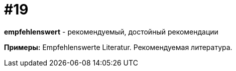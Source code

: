 [#16_019]
= #19

*empfehlenswert* - рекомендуемый, достойный рекомендации

*Примеры:*
Empfehlenswerte Literatur.
Рекомендуемая литература.